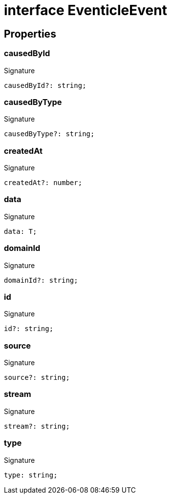 = interface EventicleEvent





== Properties

[id="eventicle_eventiclejs_EventicleEvent_causedById_member"]
=== causedById

========






.Signature
[source,typescript]
----
causedById?: string;
----

========
[id="eventicle_eventiclejs_EventicleEvent_causedByType_member"]
=== causedByType

========






.Signature
[source,typescript]
----
causedByType?: string;
----

========
[id="eventicle_eventiclejs_EventicleEvent_createdAt_member"]
=== createdAt

========






.Signature
[source,typescript]
----
createdAt?: number;
----

========
[id="eventicle_eventiclejs_EventicleEvent_data_member"]
=== data

========






.Signature
[source,typescript]
----
data: T;
----

========
[id="eventicle_eventiclejs_EventicleEvent_domainId_member"]
=== domainId

========






.Signature
[source,typescript]
----
domainId?: string;
----

========
[id="eventicle_eventiclejs_EventicleEvent_id_member"]
=== id

========






.Signature
[source,typescript]
----
id?: string;
----

========
[id="eventicle_eventiclejs_EventicleEvent_source_member"]
=== source

========






.Signature
[source,typescript]
----
source?: string;
----

========
[id="eventicle_eventiclejs_EventicleEvent_stream_member"]
=== stream

========






.Signature
[source,typescript]
----
stream?: string;
----

========
[id="eventicle_eventiclejs_EventicleEvent_type_member"]
=== type

========






.Signature
[source,typescript]
----
type: string;
----

========
